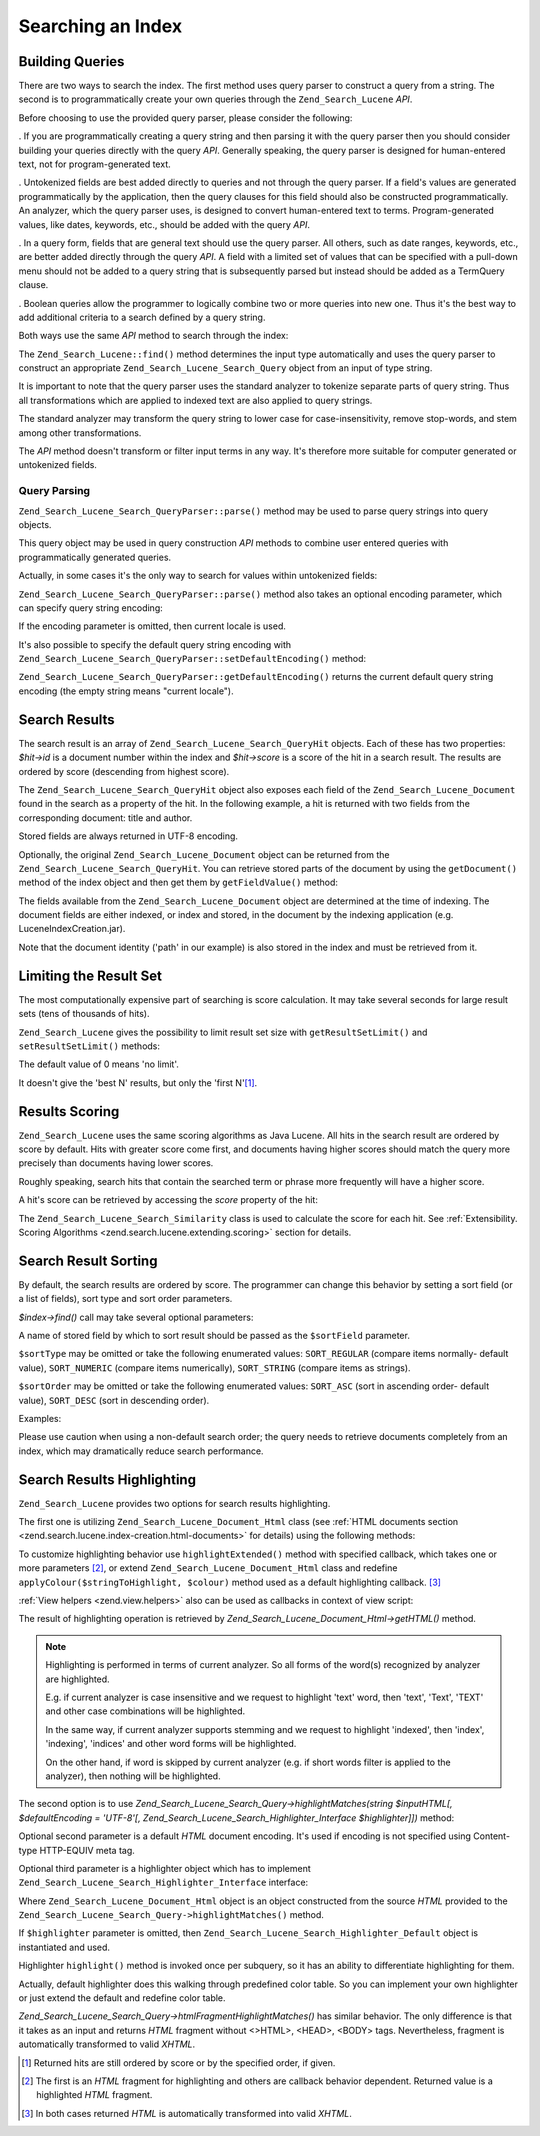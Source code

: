 .. _zend.search.lucene.searching:

Searching an Index
==================

.. _zend.search.lucene.searching.query_building:

Building Queries
----------------

There are two ways to search the index. The first method uses query parser to construct a query from a string. The second is to programmatically create your own queries through the ``Zend_Search_Lucene`` *API*.

Before choosing to use the provided query parser, please consider the following:

. If you are programmatically creating a query string and then parsing it with the query parser then you should consider building your queries directly with the query *API*. Generally speaking, the query parser is designed for human-entered text, not for program-generated text.

. Untokenized fields are best added directly to queries and not through the query parser. If a field's values are generated programmatically by the application, then the query clauses for this field should also be constructed programmatically. An analyzer, which the query parser uses, is designed to convert human-entered text to terms. Program-generated values, like dates, keywords, etc., should be added with the query *API*.

. In a query form, fields that are general text should use the query parser. All others, such as date ranges, keywords, etc., are better added directly through the query *API*. A field with a limited set of values that can be specified with a pull-down menu should not be added to a query string that is subsequently parsed but instead should be added as a TermQuery clause.

. Boolean queries allow the programmer to logically combine two or more queries into new one. Thus it's the best way to add additional criteria to a search defined by a query string.



Both ways use the same *API* method to search through the index:

.. code-block:: php
   :linenos:

   $index = Zend_Search_Lucene::open('/data/my_index');

   $index->find($query);

The ``Zend_Search_Lucene::find()`` method determines the input type automatically and uses the query parser to construct an appropriate ``Zend_Search_Lucene_Search_Query`` object from an input of type string.

It is important to note that the query parser uses the standard analyzer to tokenize separate parts of query string. Thus all transformations which are applied to indexed text are also applied to query strings.

The standard analyzer may transform the query string to lower case for case-insensitivity, remove stop-words, and stem among other transformations.

The *API* method doesn't transform or filter input terms in any way. It's therefore more suitable for computer generated or untokenized fields.

.. _zend.search.lucene.searching.query_building.parsing:

Query Parsing
^^^^^^^^^^^^^

``Zend_Search_Lucene_Search_QueryParser::parse()`` method may be used to parse query strings into query objects.

This query object may be used in query construction *API* methods to combine user entered queries with programmatically generated queries.

Actually, in some cases it's the only way to search for values within untokenized fields:

.. code-block:: php
   :linenos:

   $userQuery = Zend_Search_Lucene_Search_QueryParser::parse($queryStr);

   $pathTerm  = new Zend_Search_Lucene_Index_Term(
                        '/data/doc_dir/' . $filename, 'path'
                    );
   $pathQuery = new Zend_Search_Lucene_Search_Query_Term($pathTerm);

   $query = new Zend_Search_Lucene_Search_Query_Boolean();
   $query->addSubquery($userQuery, true /* required */);
   $query->addSubquery($pathQuery, true /* required */);

   $hits = $index->find($query);

``Zend_Search_Lucene_Search_QueryParser::parse()`` method also takes an optional encoding parameter, which can specify query string encoding:

.. code-block:: php
   :linenos:

   $userQuery = Zend_Search_Lucene_Search_QueryParser::parse($queryStr,
                                                             'iso-8859-5');

If the encoding parameter is omitted, then current locale is used.

It's also possible to specify the default query string encoding with ``Zend_Search_Lucene_Search_QueryParser::setDefaultEncoding()`` method:

.. code-block:: php
   :linenos:

   Zend_Search_Lucene_Search_QueryParser::setDefaultEncoding('iso-8859-5');
   ...
   $userQuery = Zend_Search_Lucene_Search_QueryParser::parse($queryStr);

``Zend_Search_Lucene_Search_QueryParser::getDefaultEncoding()`` returns the current default query string encoding (the empty string means "current locale").

.. _zend.search.lucene.searching.results:

Search Results
--------------

The search result is an array of ``Zend_Search_Lucene_Search_QueryHit`` objects. Each of these has two properties: *$hit->id* is a document number within the index and *$hit->score* is a score of the hit in a search result. The results are ordered by score (descending from highest score).

The ``Zend_Search_Lucene_Search_QueryHit`` object also exposes each field of the ``Zend_Search_Lucene_Document`` found in the search as a property of the hit. In the following example, a hit is returned with two fields from the corresponding document: title and author.

.. code-block:: php
   :linenos:

   $index = Zend_Search_Lucene::open('/data/my_index');

   $hits = $index->find($query);

   foreach ($hits as $hit) {
       echo $hit->score;
       echo $hit->title;
       echo $hit->author;
   }

Stored fields are always returned in UTF-8 encoding.

Optionally, the original ``Zend_Search_Lucene_Document`` object can be returned from the ``Zend_Search_Lucene_Search_QueryHit``. You can retrieve stored parts of the document by using the ``getDocument()`` method of the index object and then get them by ``getFieldValue()`` method:

.. code-block:: php
   :linenos:

   $index = Zend_Search_Lucene::open('/data/my_index');

   $hits = $index->find($query);
   foreach ($hits as $hit) {
       // return Zend_Search_Lucene_Document object for this hit
       echo $document = $hit->getDocument();

       // return a Zend_Search_Lucene_Field object
       // from the Zend_Search_Lucene_Document
       echo $document->getField('title');

       // return the string value of the Zend_Search_Lucene_Field object
       echo $document->getFieldValue('title');

       // same as getFieldValue()
       echo $document->title;
   }

The fields available from the ``Zend_Search_Lucene_Document`` object are determined at the time of indexing. The document fields are either indexed, or index and stored, in the document by the indexing application (e.g. LuceneIndexCreation.jar).

Note that the document identity ('path' in our example) is also stored in the index and must be retrieved from it.

.. _zend.search.lucene.searching.results-limiting:

Limiting the Result Set
-----------------------

The most computationally expensive part of searching is score calculation. It may take several seconds for large result sets (tens of thousands of hits).

``Zend_Search_Lucene`` gives the possibility to limit result set size with ``getResultSetLimit()`` and ``setResultSetLimit()`` methods:

.. code-block:: php
   :linenos:

   $currentResultSetLimit = Zend_Search_Lucene::getResultSetLimit();

   Zend_Search_Lucene::setResultSetLimit($newLimit);

The default value of 0 means 'no limit'.

It doesn't give the 'best N' results, but only the 'first N'[#]_.

.. _zend.search.lucene.searching.results-scoring:

Results Scoring
---------------

``Zend_Search_Lucene`` uses the same scoring algorithms as Java Lucene. All hits in the search result are ordered by score by default. Hits with greater score come first, and documents having higher scores should match the query more precisely than documents having lower scores.

Roughly speaking, search hits that contain the searched term or phrase more frequently will have a higher score.

A hit's score can be retrieved by accessing the *score* property of the hit:

.. code-block:: php
   :linenos:

   $hits = $index->find($query);

   foreach ($hits as $hit) {
       echo $hit->id;
       echo $hit->score;
   }

The ``Zend_Search_Lucene_Search_Similarity`` class is used to calculate the score for each hit. See :ref:`Extensibility. Scoring Algorithms <zend.search.lucene.extending.scoring>` section for details.

.. _zend.search.lucene.searching.sorting:

Search Result Sorting
---------------------

By default, the search results are ordered by score. The programmer can change this behavior by setting a sort field (or a list of fields), sort type and sort order parameters.

*$index->find()* call may take several optional parameters:

.. code-block:: php
   :linenos:

   $index->find($query [, $sortField [, $sortType [, $sortOrder]]]
                       [, $sortField2 [, $sortType [, $sortOrder]]]
                ...);

A name of stored field by which to sort result should be passed as the ``$sortField`` parameter.

``$sortType`` may be omitted or take the following enumerated values: ``SORT_REGULAR`` (compare items normally- default value), ``SORT_NUMERIC`` (compare items numerically), ``SORT_STRING`` (compare items as strings).

``$sortOrder`` may be omitted or take the following enumerated values: ``SORT_ASC`` (sort in ascending order- default value), ``SORT_DESC`` (sort in descending order).

Examples:

.. code-block:: php
   :linenos:

   $index->find($query, 'quantity', SORT_NUMERIC, SORT_DESC);

.. code-block:: php
   :linenos:

   $index->find($query, 'fname', SORT_STRING, 'lname', SORT_STRING);

.. code-block:: php
   :linenos:

   $index->find($query, 'name', SORT_STRING, 'quantity', SORT_NUMERIC, SORT_DESC);

Please use caution when using a non-default search order; the query needs to retrieve documents completely from an index, which may dramatically reduce search performance.

.. _zend.search.lucene.searching.highlighting:

Search Results Highlighting
---------------------------

``Zend_Search_Lucene`` provides two options for search results highlighting.

The first one is utilizing ``Zend_Search_Lucene_Document_Html`` class (see :ref:`HTML documents section <zend.search.lucene.index-creation.html-documents>` for details) using the following methods:

.. code-block:: php
   :linenos:

   /**
    * Highlight text with specified color
    *
    * @param string|array $words
    * @param string $colour
    * @return string
    */
   public function highlight($words, $colour = '#66ffff');

.. code-block:: php
   :linenos:

   /**
    * Highlight text using specified View helper or callback function.
    *
    * @param string|array $words  Words to highlight. Words could be organized
                                  using the array or string.
    * @param callback $callback   Callback method, used to transform
                                  (highlighting) text.
    * @param array    $params     Array of additionall callback parameters passed
                                  through into it (first non-optional parameter
                                  is an HTML fragment for highlighting)
    * @return string
    * @throws Zend_Search_Lucene_Exception
    */
   public function highlightExtended($words, $callback, $params = array())

To customize highlighting behavior use ``highlightExtended()`` method with specified callback, which takes one or more parameters [#]_, or extend ``Zend_Search_Lucene_Document_Html`` class and redefine ``applyColour($stringToHighlight, $colour)`` method used as a default highlighting callback. [#]_

:ref:`View helpers <zend.view.helpers>` also can be used as callbacks in context of view script:

.. code-block:: php
   :linenos:

   $doc->highlightExtended('word1 word2 word3...', array($this, 'myViewHelper'));

The result of highlighting operation is retrieved by *Zend_Search_Lucene_Document_Html->getHTML()* method.

.. note::

   Highlighting is performed in terms of current analyzer. So all forms of the word(s) recognized by analyzer are highlighted.

   E.g. if current analyzer is case insensitive and we request to highlight 'text' word, then 'text', 'Text', 'TEXT' and other case combinations will be highlighted.

   In the same way, if current analyzer supports stemming and we request to highlight 'indexed', then 'index', 'indexing', 'indices' and other word forms will be highlighted.

   On the other hand, if word is skipped by current analyzer (e.g. if short words filter is applied to the analyzer), then nothing will be highlighted.

The second option is to use *Zend_Search_Lucene_Search_Query->highlightMatches(string $inputHTML[, $defaultEncoding = 'UTF-8'[, Zend_Search_Lucene_Search_Highlighter_Interface $highlighter]])* method:

.. code-block:: php
   :linenos:

   $query = Zend_Search_Lucene_Search_QueryParser::parse($queryStr);
   $highlightedHTML = $query->highlightMatches($sourceHTML);

Optional second parameter is a default *HTML* document encoding. It's used if encoding is not specified using Content-type HTTP-EQUIV meta tag.

Optional third parameter is a highlighter object which has to implement ``Zend_Search_Lucene_Search_Highlighter_Interface`` interface:

.. code-block:: php
   :linenos:

   interface Zend_Search_Lucene_Search_Highlighter_Interface
   {
       /**
        * Set document for highlighting.
        *
        * @param Zend_Search_Lucene_Document_Html $document
        */
       public function setDocument(Zend_Search_Lucene_Document_Html $document);

       /**
        * Get document for highlighting.
        *
        * @return Zend_Search_Lucene_Document_Html $document
        */
       public function getDocument();

       /**
        * Highlight specified words (method is invoked once per subquery)
        *
        * @param string|array $words  Words to highlight. They could be
                                      organized using the array or string.
        */
       public function highlight($words);
   }

Where ``Zend_Search_Lucene_Document_Html`` object is an object constructed from the source *HTML* provided to the ``Zend_Search_Lucene_Search_Query->highlightMatches()`` method.

If ``$highlighter`` parameter is omitted, then ``Zend_Search_Lucene_Search_Highlighter_Default`` object is instantiated and used.

Highlighter ``highlight()`` method is invoked once per subquery, so it has an ability to differentiate highlighting for them.

Actually, default highlighter does this walking through predefined color table. So you can implement your own highlighter or just extend the default and redefine color table.

*Zend_Search_Lucene_Search_Query->htmlFragmentHighlightMatches()* has similar behavior. The only difference is that it takes as an input and returns *HTML* fragment without <>HTML>, <HEAD>, <BODY> tags. Nevertheless, fragment is automatically transformed to valid *XHTML*.



.. [#] Returned hits are still ordered by score or by the specified order, if given.
.. [#] The first is an *HTML* fragment for highlighting and others are callback behavior dependent. Returned value is a highlighted *HTML* fragment.
.. [#] In both cases returned *HTML* is automatically transformed into valid *XHTML*.